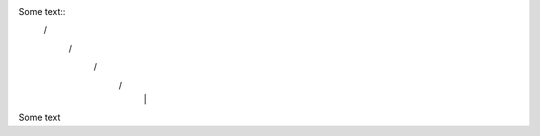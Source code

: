 Some text::
 \          /    
  \        /        
   \      /         
    \    /          
     |  |


Some text

..
..  \       /
      /// ///
    
